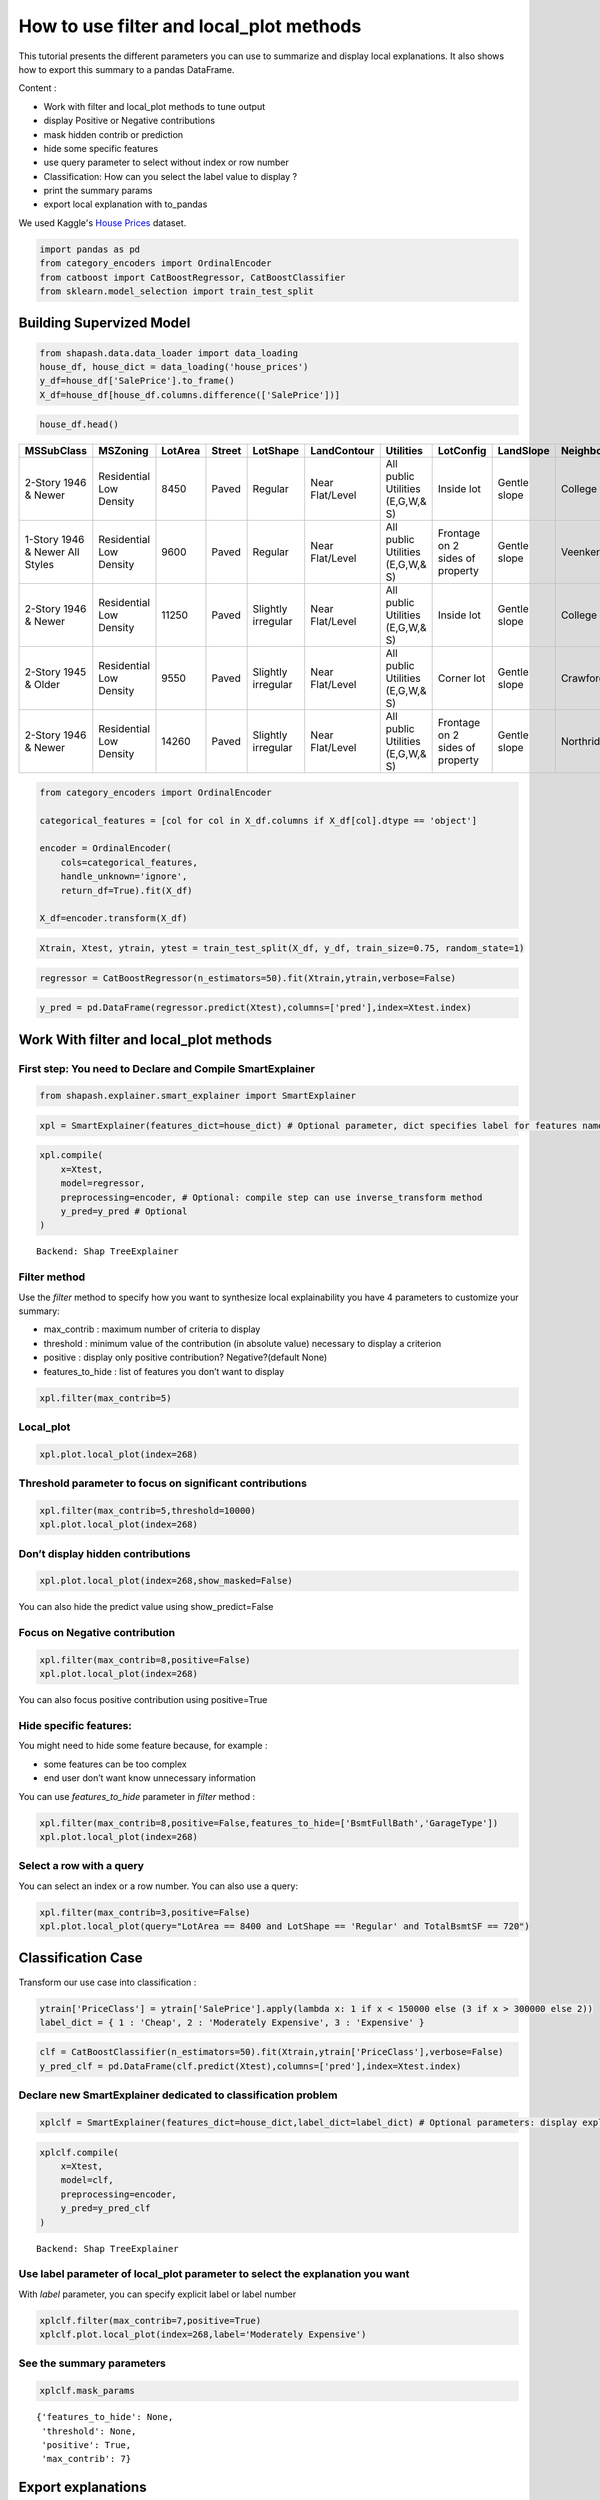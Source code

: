 How to use filter and local_plot methods
========================================

This tutorial presents the different parameters you can use to summarize
and display local explanations. It also shows how to export this summary
to a pandas DataFrame.

Content : 

- Work with filter and local_plot methods to tune output 
- display Positive or Negative contributions 
- mask hidden contrib or prediction 
- hide some specific features 
- use query parameter to select without index or row number 
- Classification: How can you select the label value to display ? 
- print the summary params 
- export local explanation with to_pandas

We used Kaggle's `House
Prices <https://www.kaggle.com/c/house-prices-advanced-regression-techniques/data>`__ dataset.

.. code:: ipython

    import pandas as pd
    from category_encoders import OrdinalEncoder
    from catboost import CatBoostRegressor, CatBoostClassifier
    from sklearn.model_selection import train_test_split

Building Supervized Model
-------------------------

.. code:: ipython

    from shapash.data.data_loader import data_loading
    house_df, house_dict = data_loading('house_prices')
    y_df=house_df['SalePrice'].to_frame()
    X_df=house_df[house_df.columns.difference(['SalePrice'])]

.. code:: ipython

    house_df.head()


.. table::

    +-------------------------------+-----------------------+-------+------+------------------+---------------+--------------------------------+-------------------------------+------------+-------------+-------------------------+----------+----------------------+----------+-----------+-----------+---------+------------+---------+----------------------------+------------+-------------+----------+----------+---------------+---------------+---------------+----------------------+---------------------------------+-----------------------+-----------------------+----------+----------------------+----------+---------+-----------+---------------------------+---------+----------+---------------------------------+--------+--------+------------+---------+------------+------------+--------+--------+------------+------------+---------------+------------+---------------------+----------+------------------+-----------+--------------------+----------+---------------+---------------+----------+----------+-----------+-------------+---------+-----------+--------+-------+------+------+----------------------------+-------------+---------+
    |          MSSubClass           |       MSZoning        |LotArea|Street|     LotShape     |  LandContour  |           Utilities            |           LotConfig           | LandSlope  |Neighborhood |       Condition1        |Condition2|       BldgType       |HouseStyle|OverallQual|OverallCond|YearBuilt|YearRemodAdd|RoofStyle|          RoofMatl          |Exterior1st | Exterior2nd |MasVnrType|MasVnrArea|   ExterQual   |   ExterCond   |  Foundation   |       BsmtQual       |            BsmtCond             |     BsmtExposure      |     BsmtFinType1      |BsmtFinSF1|     BsmtFinType2     |BsmtFinSF2|BsmtUnfSF|TotalBsmtSF|          Heating          |HeatingQC|CentralAir|           Electrical            |1stFlrSF|2ndFlrSF|LowQualFinSF|GrLivArea|BsmtFullBath|BsmtHalfBath|FullBath|HalfBath|BedroomAbvGr|KitchenAbvGr|  KitchenQual  |TotRmsAbvGrd|     Functional      |Fireplaces|    GarageType    |GarageYrBlt|    GarageFinish    |GarageArea|  GarageQual   |  GarageCond   |PavedDrive|WoodDeckSF|OpenPorchSF|EnclosedPorch|3SsnPorch|ScreenPorch|PoolArea|MiscVal|MoSold|YrSold|          SaleType          |SaleCondition|SalePrice|
    +===============================+=======================+=======+======+==================+===============+================================+===============================+============+=============+=========================+==========+======================+==========+===========+===========+=========+============+=========+============================+============+=============+==========+==========+===============+===============+===============+======================+=================================+=======================+=======================+==========+======================+==========+=========+===========+===========================+=========+==========+=================================+========+========+============+=========+============+============+========+========+============+============+===============+============+=====================+==========+==================+===========+====================+==========+===============+===============+==========+==========+===========+=============+=========+===========+========+=======+======+======+============================+=============+=========+
    |2-Story 1946 & Newer           |Residential Low Density|   8450|Paved |Regular           |Near Flat/Level|All public Utilities (E,G,W,& S)|Inside lot                     |Gentle slope|College Creek|Normal                   |Normal    |Single-family Detached|Two story |          7|          5|     2003|        2003|Gable    |Standard (Composite) Shingle|Vinyl Siding|Vinyl Siding |Brick Face|       196|Good           |Average/Typical|Poured Contrete|Good (90-99 inches)   |Typical - slight dampness allowed|No Exposure/No Basement|Good Living Quarters   |       706|Unfinished/No Basement|         0|      150|        856|Gas forced warm air furnace|Excellent|Yes       |Standard Circuit Breakers & Romex|     856|     854|           0|     1710|           1|           0|       2|       1|           3|           1|Good           |           8|Typical Functionality|         0|Attached to home  |       2003|Rough Finished      |       548|Typical/Average|Typical/Average|Paved     |         0|         61|            0|        0|          0|       0|      0|     2|  2008|Warranty Deed - Conventional|Normal Sale  |   208500|
    +-------------------------------+-----------------------+-------+------+------------------+---------------+--------------------------------+-------------------------------+------------+-------------+-------------------------+----------+----------------------+----------+-----------+-----------+---------+------------+---------+----------------------------+------------+-------------+----------+----------+---------------+---------------+---------------+----------------------+---------------------------------+-----------------------+-----------------------+----------+----------------------+----------+---------+-----------+---------------------------+---------+----------+---------------------------------+--------+--------+------------+---------+------------+------------+--------+--------+------------+------------+---------------+------------+---------------------+----------+------------------+-----------+--------------------+----------+---------------+---------------+----------+----------+-----------+-------------+---------+-----------+--------+-------+------+------+----------------------------+-------------+---------+
    |1-Story 1946 & Newer All Styles|Residential Low Density|   9600|Paved |Regular           |Near Flat/Level|All public Utilities (E,G,W,& S)|Frontage on 2 sides of property|Gentle slope|Veenker      |Adjacent to feeder street|Normal    |Single-family Detached|One story |          6|          8|     1976|        1976|Gable    |Standard (Composite) Shingle|Metal Siding|Metal Siding |None      |         0|Average/Typical|Average/Typical|Cinder Block   |Good (90-99 inches)   |Typical - slight dampness allowed|Good Exposure          |Average Living Quarters|       978|Unfinished/No Basement|         0|      284|       1262|Gas forced warm air furnace|Excellent|Yes       |Standard Circuit Breakers & Romex|    1262|       0|           0|     1262|           0|           1|       2|       0|           3|           1|Typical/Average|           6|Typical Functionality|         1|Attached to home  |       1976|Rough Finished      |       460|Typical/Average|Typical/Average|Paved     |       298|          0|            0|        0|          0|       0|      0|     5|  2007|Warranty Deed - Conventional|Normal Sale  |   181500|
    +-------------------------------+-----------------------+-------+------+------------------+---------------+--------------------------------+-------------------------------+------------+-------------+-------------------------+----------+----------------------+----------+-----------+-----------+---------+------------+---------+----------------------------+------------+-------------+----------+----------+---------------+---------------+---------------+----------------------+---------------------------------+-----------------------+-----------------------+----------+----------------------+----------+---------+-----------+---------------------------+---------+----------+---------------------------------+--------+--------+------------+---------+------------+------------+--------+--------+------------+------------+---------------+------------+---------------------+----------+------------------+-----------+--------------------+----------+---------------+---------------+----------+----------+-----------+-------------+---------+-----------+--------+-------+------+------+----------------------------+-------------+---------+
    |2-Story 1946 & Newer           |Residential Low Density|  11250|Paved |Slightly irregular|Near Flat/Level|All public Utilities (E,G,W,& S)|Inside lot                     |Gentle slope|College Creek|Normal                   |Normal    |Single-family Detached|Two story |          7|          5|     2001|        2002|Gable    |Standard (Composite) Shingle|Vinyl Siding|Vinyl Siding |Brick Face|       162|Good           |Average/Typical|Poured Contrete|Good (90-99 inches)   |Typical - slight dampness allowed|Mimimum Exposure       |Good Living Quarters   |       486|Unfinished/No Basement|         0|      434|        920|Gas forced warm air furnace|Excellent|Yes       |Standard Circuit Breakers & Romex|     920|     866|           0|     1786|           1|           0|       2|       1|           3|           1|Good           |           6|Typical Functionality|         1|Attached to home  |       2001|Rough Finished      |       608|Typical/Average|Typical/Average|Paved     |         0|         42|            0|        0|          0|       0|      0|     9|  2008|Warranty Deed - Conventional|Normal Sale  |   223500|
    +-------------------------------+-----------------------+-------+------+------------------+---------------+--------------------------------+-------------------------------+------------+-------------+-------------------------+----------+----------------------+----------+-----------+-----------+---------+------------+---------+----------------------------+------------+-------------+----------+----------+---------------+---------------+---------------+----------------------+---------------------------------+-----------------------+-----------------------+----------+----------------------+----------+---------+-----------+---------------------------+---------+----------+---------------------------------+--------+--------+------------+---------+------------+------------+--------+--------+------------+------------+---------------+------------+---------------------+----------+------------------+-----------+--------------------+----------+---------------+---------------+----------+----------+-----------+-------------+---------+-----------+--------+-------+------+------+----------------------------+-------------+---------+
    |2-Story 1945 & Older           |Residential Low Density|   9550|Paved |Slightly irregular|Near Flat/Level|All public Utilities (E,G,W,& S)|Corner lot                     |Gentle slope|Crawford     |Normal                   |Normal    |Single-family Detached|Two story |          7|          5|     1915|        1970|Gable    |Standard (Composite) Shingle|Wood Siding |Wood Shingles|None      |         0|Average/Typical|Average/Typical|Brick & Tile   |Typical (80-89 inches)|Good                             |No Exposure/No Basement|Average Living Quarters|       216|Unfinished/No Basement|         0|      540|        756|Gas forced warm air furnace|Good     |Yes       |Standard Circuit Breakers & Romex|     961|     756|           0|     1717|           1|           0|       1|       0|           3|           1|Good           |           7|Typical Functionality|         1|Detached from home|       1998|Unfinished/No Garage|       642|Typical/Average|Typical/Average|Paved     |         0|         35|          272|        0|          0|       0|      0|     2|  2006|Warranty Deed - Conventional|Abnormal Sale|   140000|
    +-------------------------------+-----------------------+-------+------+------------------+---------------+--------------------------------+-------------------------------+------------+-------------+-------------------------+----------+----------------------+----------+-----------+-----------+---------+------------+---------+----------------------------+------------+-------------+----------+----------+---------------+---------------+---------------+----------------------+---------------------------------+-----------------------+-----------------------+----------+----------------------+----------+---------+-----------+---------------------------+---------+----------+---------------------------------+--------+--------+------------+---------+------------+------------+--------+--------+------------+------------+---------------+------------+---------------------+----------+------------------+-----------+--------------------+----------+---------------+---------------+----------+----------+-----------+-------------+---------+-----------+--------+-------+------+------+----------------------------+-------------+---------+
    |2-Story 1946 & Newer           |Residential Low Density|  14260|Paved |Slightly irregular|Near Flat/Level|All public Utilities (E,G,W,& S)|Frontage on 2 sides of property|Gentle slope|Northridge   |Normal                   |Normal    |Single-family Detached|Two story |          8|          5|     2000|        2000|Gable    |Standard (Composite) Shingle|Vinyl Siding|Vinyl Siding |Brick Face|       350|Good           |Average/Typical|Poured Contrete|Good (90-99 inches)   |Typical - slight dampness allowed|Average Exposure       |Good Living Quarters   |       655|Unfinished/No Basement|         0|      490|       1145|Gas forced warm air furnace|Excellent|Yes       |Standard Circuit Breakers & Romex|    1145|    1053|           0|     2198|           1|           0|       2|       1|           4|           1|Good           |           9|Typical Functionality|         1|Attached to home  |       2000|Rough Finished      |       836|Typical/Average|Typical/Average|Paved     |       192|         84|            0|        0|          0|       0|      0|    12|  2008|Warranty Deed - Conventional|Normal Sale  |   250000|
    +-------------------------------+-----------------------+-------+------+------------------+---------------+--------------------------------+-------------------------------+------------+-------------+-------------------------+----------+----------------------+----------+-----------+-----------+---------+------------+---------+----------------------------+------------+-------------+----------+----------+---------------+---------------+---------------+----------------------+---------------------------------+-----------------------+-----------------------+----------+----------------------+----------+---------+-----------+---------------------------+---------+----------+---------------------------------+--------+--------+------------+---------+------------+------------+--------+--------+------------+------------+---------------+------------+---------------------+----------+------------------+-----------+--------------------+----------+---------------+---------------+----------+----------+-----------+-------------+---------+-----------+--------+-------+------+------+----------------------------+-------------+---------+


.. code:: ipython

    from category_encoders import OrdinalEncoder
    
    categorical_features = [col for col in X_df.columns if X_df[col].dtype == 'object']
    
    encoder = OrdinalEncoder(
        cols=categorical_features,
        handle_unknown='ignore',
        return_df=True).fit(X_df)
    
    X_df=encoder.transform(X_df)

.. code:: ipython

    Xtrain, Xtest, ytrain, ytest = train_test_split(X_df, y_df, train_size=0.75, random_state=1)

.. code:: ipython

    regressor = CatBoostRegressor(n_estimators=50).fit(Xtrain,ytrain,verbose=False)

.. code:: ipython

    y_pred = pd.DataFrame(regressor.predict(Xtest),columns=['pred'],index=Xtest.index)

Work With filter and local_plot methods
---------------------------------------

First step: You need to Declare and Compile SmartExplainer
^^^^^^^^^^^^^^^^^^^^^^^^^^^^^^^^^^^^^^^^^^^^^^^^^^^^^^^^^^

.. code:: ipython

    from shapash.explainer.smart_explainer import SmartExplainer

.. code:: ipython

    xpl = SmartExplainer(features_dict=house_dict) # Optional parameter, dict specifies label for features name 

.. code:: ipython

    xpl.compile(
        x=Xtest,
        model=regressor,
        preprocessing=encoder, # Optional: compile step can use inverse_transform method
        y_pred=y_pred # Optional
    )


.. parsed-literal::

    Backend: Shap TreeExplainer


Filter method
^^^^^^^^^^^^^

Use the *filter* method to specify how you want to synthesize local explainability
you have 4 parameters to customize your summary: 

- max_contrib : maximum number of criteria to display 
- threshold : minimum value of the contribution (in absolute value) necessary to display a criterion 
- positive : display only positive contribution? Negative?(default None) 
- features_to_hide : list of features you don’t want to display

.. code:: ipython

    xpl.filter(max_contrib=5)

Local_plot
^^^^^^^^^^

.. code:: ipython

    xpl.plot.local_plot(index=268)



.. image:: tuto-plot01-local_plot-and-to_pandas_files/tuto-plot01-local_plot-and-to_pandas_16_0.png


Threshold parameter to focus on significant contributions
^^^^^^^^^^^^^^^^^^^^^^^^^^^^^^^^^^^^^^^^^^^^^^^^^^^^^^^^^

.. code:: ipython

    xpl.filter(max_contrib=5,threshold=10000)
    xpl.plot.local_plot(index=268)



.. image:: tuto-plot01-local_plot-and-to_pandas_files/tuto-plot01-local_plot-and-to_pandas_18_0.png


Don’t display hidden contributions
^^^^^^^^^^^^^^^^^^^^^^^^^^^^^^^^^^

.. code:: ipython

    xpl.plot.local_plot(index=268,show_masked=False)



.. image:: tuto-plot01-local_plot-and-to_pandas_files/tuto-plot01-local_plot-and-to_pandas_20_0.png


You can also hide the predict value using show_predict=False

Focus on Negative contribution
^^^^^^^^^^^^^^^^^^^^^^^^^^^^^^

.. code:: ipython

    xpl.filter(max_contrib=8,positive=False)
    xpl.plot.local_plot(index=268)


.. image:: tuto-plot01-local_plot-and-to_pandas_files/tuto-plot01-local_plot-and-to_pandas_23_0.png


You can also focus positive contribution using positive=True

Hide specific features:
^^^^^^^^^^^^^^^^^^^^^^^

You might need to hide some feature because, for example : 

- some features can be too complex 
- end user don’t want know unnecessary information

You can use *features_to_hide* parameter in *filter* method :

.. code:: ipython

    xpl.filter(max_contrib=8,positive=False,features_to_hide=['BsmtFullBath','GarageType'])
    xpl.plot.local_plot(index=268)



.. image:: tuto-plot01-local_plot-and-to_pandas_files/tuto-plot01-local_plot-and-to_pandas_26_0.png


Select a row with a query
^^^^^^^^^^^^^^^^^^^^^^^^^

You can select an index or a row number. You can also use a query:

.. code:: ipython

    xpl.filter(max_contrib=3,positive=False)
    xpl.plot.local_plot(query="LotArea == 8400 and LotShape == 'Regular' and TotalBsmtSF == 720")



.. image:: tuto-plot01-local_plot-and-to_pandas_files/tuto-plot01-local_plot-and-to_pandas_28_0.png


Classification Case
-------------------

Transform our use case into classification :

.. code:: ipython

    ytrain['PriceClass'] = ytrain['SalePrice'].apply(lambda x: 1 if x < 150000 else (3 if x > 300000 else 2))
    label_dict = { 1 : 'Cheap', 2 : 'Moderately Expensive', 3 : 'Expensive' }

.. code:: ipython

    clf = CatBoostClassifier(n_estimators=50).fit(Xtrain,ytrain['PriceClass'],verbose=False)
    y_pred_clf = pd.DataFrame(clf.predict(Xtest),columns=['pred'],index=Xtest.index)

Declare new SmartExplainer dedicated to classification problem
^^^^^^^^^^^^^^^^^^^^^^^^^^^^^^^^^^^^^^^^^^^^^^^^^^^^^^^^^^^^^^

.. code:: ipython

    xplclf = SmartExplainer(features_dict=house_dict,label_dict=label_dict) # Optional parameters: display explicit output

.. code:: ipython

    xplclf.compile(
        x=Xtest,
        model=clf,
        preprocessing=encoder,
        y_pred=y_pred_clf
    )


.. parsed-literal::

    Backend: Shap TreeExplainer


Use label parameter of local_plot parameter to select the explanation you want
^^^^^^^^^^^^^^^^^^^^^^^^^^^^^^^^^^^^^^^^^^^^^^^^^^^^^^^^^^^^^^^^^^^^^^^^^^^^^^

With *label* parameter, you can specify explicit label or label number

.. code:: ipython

    xplclf.filter(max_contrib=7,positive=True)
    xplclf.plot.local_plot(index=268,label='Moderately Expensive')



.. image:: tuto-plot01-local_plot-and-to_pandas_files/tuto-plot01-local_plot-and-to_pandas_36_0.png


See the summary parameters
^^^^^^^^^^^^^^^^^^^^^^^^^^

.. code:: ipython

    xplclf.mask_params




.. parsed-literal::

    {'features_to_hide': None,
     'threshold': None,
     'positive': True,
     'max_contrib': 7}



Export explanations
-------------------

Export your local explanation in pd.DataFrame with to_pandas method :
^^^^^^^^^^^^^^^^^^^^^^^^^^^^^^^^^^^^^^^^^^^^^^^^^^^^^^^^^^^^^^^^^^^^^

-  the *to_pandas* method has the same parameters as the *filter* method
-  if you don’t specify a parameter, *to_pandas* uses the same params you
   specified when you called *filter* method
-  when you work on a classification problem, proba=True will output
   predict probability

.. code:: ipython

    summary_df= xplclf.to_pandas(proba=True)


.. parsed-literal::

    to_pandas params: {'features_to_hide': None, 'threshold': None, 'positive': True, 'max_contrib': 7}


.. code:: ipython

    summary_df.head()




.. table::

    +--------------------+------+------------------------------+-------+--------------+------------------------------+--------------+--------------+----------------------------------------+-------+--------------+--------------------------+-------+--------------+------------------------------------------+-------------+--------------+----------------------------------------+----------------+--------------+-----------------------------+--------------------------+--------------+
    |        pred        |proba |          feature_1           |value_1|contribution_1|          feature_2           |   value_2    |contribution_2|               feature_3                |value_3|contribution_3|        feature_4         |value_4|contribution_4|                feature_5                 |   value_5   |contribution_5|               feature_6                |    value_6     |contribution_6|          feature_7          |         value_7          |contribution_7|
    +====================+======+==============================+=======+==============+==============================+==============+==============+========================================+=======+==============+==========================+=======+==============+==========================================+=============+==============+========================================+================+==============+=============================+==========================+==============+
    |Moderately Expensive|0.9949|Ground living area square feet|   1792|        0.3093|Interior finish of the garage?|Rough Finished|        0.2755|Size of garage in square feet           |    564|        0.2077|Full bathrooms above grade|      2|        0.1827|Physical locations within Ames city limits|College Creek|        0.1709|Overall material and finish of the house|               7|        0.1640|Height of the basement       |Good (90-99 inches)       |        0.1396|
    +--------------------+------+------------------------------+-------+--------------+------------------------------+--------------+--------------+----------------------------------------+-------+--------------+--------------------------+-------+--------------+------------------------------------------+-------------+--------------+----------------------------------------+----------------+--------------+-----------------------------+--------------------------+--------------+
    |Moderately Expensive|0.8769|Second floor square feet      |    720|        0.1833|Full bathrooms above grade    |             2|        0.1551|Ground living area square feet          |   2192|        0.1519|Remodel date              |   1997|        0.1431|Type 1 finished square feet               |          378|        0.1424|First Floor square feet                 |            1052|        0.1278|Half baths above grade       |                         1|        0.1277|
    +--------------------+------+------------------------------+-------+--------------+------------------------------+--------------+--------------+----------------------------------------+-------+--------------+--------------------------+-------+--------------+------------------------------------------+-------------+--------------+----------------------------------------+----------------+--------------+-----------------------------+--------------------------+--------------+
    |Cheap               |0.9973|Ground living area square feet|    900|        0.8189|Size of garage in square feet |           280|        0.5616|Total square feet of basement area      |    882|        0.4091|Remodel date              |   1967|        0.3490|Full bathrooms above grade                |            1|        0.3248|Overall material and finish of the house|               5|        0.3180|First Floor square feet      |                       900|        0.2478|
    +--------------------+------+------------------------------+-------+--------------+------------------------------+--------------+--------------+----------------------------------------+-------+--------------+--------------------------+-------+--------------+------------------------------------------+-------------+--------------+----------------------------------------+----------------+--------------+-----------------------------+--------------------------+--------------+
    |Cheap               |0.9987|Ground living area square feet|    630|        0.8164|Size of garage in square feet |             0|        0.5877|Total square feet of basement area      |    630|        0.4312|Remodel date              |   1970|        0.3557|Overall material and finish of the house  |            4|        0.3175|Full bathrooms above grade              |               1|        0.3130|General zoning classification|Residential Medium Density|        0.1784|
    +--------------------+------+------------------------------+-------+--------------+------------------------------+--------------+--------------+----------------------------------------+-------+--------------+--------------------------+-------+--------------+------------------------------------------+-------------+--------------+----------------------------------------+----------------+--------------+-----------------------------+--------------------------+--------------+
    |Cheap               |0.8524|Ground living area square feet|   1188|        0.9421|Remodel date                  |          1959|        0.4234|Overall material and finish of the house|      5|        0.3785|Full bathrooms above grade|      1|        0.3738|Number of fireplaces                      |            0|        0.1687|Rating of basement finished area        |Average Rec Room|        0.1302|Wood deck area in square feet|                         0|        0.1225|
    +--------------------+------+------------------------------+-------+--------------+------------------------------+--------------+--------------+----------------------------------------+-------+--------------+--------------------------+-------+--------------+------------------------------------------+-------------+--------------+----------------------------------------+----------------+--------------+-----------------------------+--------------------------+--------------+



It is also possible to calculate the probability relating to one of the
target modality for the entire dataset, and to display the elements of
explainability associated with this target modality :

.. code:: ipython

    #Create One column pd.DataFrame with constant value
    constantpred=pd.DataFrame([3 for x in range(Xtest.shape[0])],columns=['pred'],index=Xtest.index)
    xplclf.add(y_pred=constantpred)
    summary_df = xplclf.to_pandas(proba=True,max_contrib=3,threshold=0.1,positive=True)

.. code:: ipython

    summary_df.head()




.. table::

    +---------+--------+------------------------------+-------------------------+--------------+----------------------------------------+-------+--------------+--------------------------------+--------------------+--------------+
    |  pred   | proba  |          feature_1           |         value_1         |contribution_1|               feature_2                |value_2|contribution_2|           feature_3            |      value_3       |contribution_3|
    +=========+========+==============================+=========================+==============+========================================+=======+==============+================================+====================+==============+
    |Expensive|0.003081|Ground living area square feet|                     1792|        0.3280|Overall material and finish of the house|      7|        0.1975|Rating of basement finished area|Good Living Quarters|        0.1820|
    +---------+--------+------------------------------+-------------------------+--------------+----------------------------------------+-------+--------------+--------------------------------+--------------------+--------------+
    |Expensive|0.007627|Ground living area square feet|                     2192|        0.8256|Wood deck area in square feet           |    262|        0.2515|Remodel date                    |                1997|        0.1571|
    +---------+--------+------------------------------+-------------------------+--------------+----------------------------------------+-------+--------------+--------------------------------+--------------------+--------------+
    |Expensive|0.000024|NaN                           |NaN                      |           NaN|NaN                                     |    NaN|           NaN|NaN                             |NaN                 |           NaN|
    +---------+--------+------------------------------+-------------------------+--------------+----------------------------------------+-------+--------------+--------------------------------+--------------------+--------------+
    |Expensive|0.000056|NaN                           |NaN                      |           NaN|NaN                                     |    NaN|           NaN|NaN                             |NaN                 |           NaN|
    +---------+--------+------------------------------+-------------------------+--------------+----------------------------------------+-------+--------------+--------------------------------+--------------------+--------------+
    |Expensive|0.000623|Type of sale                  |Court Officer Deed/Estate|        0.1145|NaN                                     |    NaN|           NaN|NaN                             |NaN                 |           NaN|
    +---------+--------+------------------------------+-------------------------+--------------+----------------------------------------+-------+--------------+--------------------------------+--------------------+--------------+




NB: The to_pandas method returns NaN for lines that do not meet your
conditions
